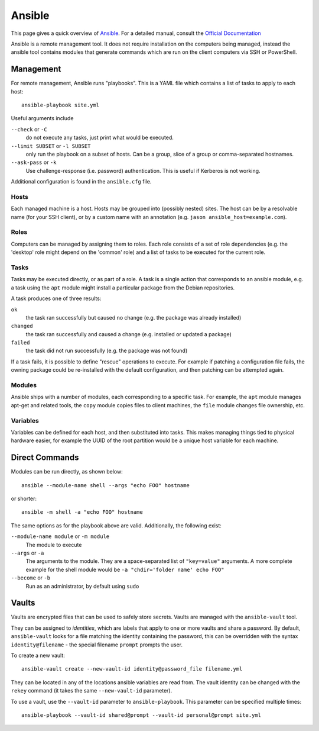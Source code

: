 .. _ansible-guide:

Ansible
=======

This page gives a quick overview of Ansible_. For a detailed manual, consult the
`Official Documentation`_

Ansible is a remote management tool. It does not require installation on the
computers being managed, instead the ansible tool contains modules that generate
commands which are run on the client computers via SSH or PowerShell.

.. _Official Documentation: http://docs.ansible.com/ansible/latest/index.html
.. _Ansible: https://www.ansible.com/

Management
----------

For remote management, Ansible runs "playbooks". This is a YAML file which
contains a list of tasks to apply to each host::

  ansible-playbook site.yml

Useful arguments include

``--check`` or ``-C``
  do not execute any tasks, just print what would be executed.
``--limit SUBSET`` or ``-l SUBSET``
  only run the playbook on a subset of hosts. Can be a group, slice of a group
  or comma-separated hostnames.
``--ask-pass`` or ``-k``
  Use challenge-response (i.e. password) authentication. This is useful if
  Kerberos is not working.

Additional configuration is found in the ``ansible.cfg`` file.

Hosts
~~~~~

Each managed machine is a host. Hosts may be grouped into (possibly nested)
sites. The host can be by a resolvable name (for your SSH client), or by a
custom name with an annotation (e.g. ``jason ansible_host=example.com``).

Roles
~~~~~

Computers can be managed by assigning them to roles. Each role consists of a
set of role dependencies (e.g. the 'desktop' role might depend on the 'common'
role) and a list of tasks to be executed for the current role.

Tasks
~~~~~

Tasks may be executed directly, or as part of a role. A task is a single action
that corresponds to an ansible module, e.g. a task using the ``apt`` module might
install a particular package from the Debian repositories.

A task produces one of three results:

``ok``
  the task ran successfully but caused no change (e.g. the package was
  already installed)
``changed``
  the task ran successfully and caused a change (e.g. installed or updated a
  package)
``failed``
  the task did not run successfully (e.g. the package was not found)

If a task fails, it is possible to define "rescue" operations to execute. For
example if patching a configuration file fails, the owning package could be
re-installed with the default configuration, and then patching can be attempted
again.

Modules
~~~~~~~

Ansible ships with a number of modules, each corresponding to a specific task.
For example, the ``apt`` module manages apt-get and related tools, the ``copy``
module copies files to client machines, the ``file`` module changes file
ownership, etc.

Variables
~~~~~~~~~

Variables can be defined for each host, and then substituted into tasks. This
makes managing things tied to physical hardware easier, for example the UUID of
the root partition would be a unique host variable for each machine.

Direct Commands
---------------

Modules can be run directly, as shown below::

  ansible --module-name shell --args "echo FOO" hostname

or shorter::

  ansible -m shell -a "echo FOO" hostname

The same options as for the playbook above are valid. Additionally, the
following exist:

``--module-name module`` or ``-m module``
  The module to execute

``--args`` or ``-a``
  The arguments to the module. They are a space-separated list of ``"key=value"``
  arguments. A more complete example for the shell module would be
  ``-a "chdir='folder name' echo FOO"``

``--become`` or ``-b``
  Run as an administrator, by default using ``sudo``

Vaults
------

Vaults are encrypted files that can be used to safely store secrets. Vaults are
managed with the ``ansible-vault`` tool.

They can be assigned to `identities`, which are labels that apply to one or more
vaults and share a password. By default, ``ansible-vault`` looks for a file
matching the identity containing the password, this can be overridden with the
syntax ``identity@filename`` - the special filename ``prompt`` prompts the user.

To create a new vault::

  ansible-vault create --new-vault-id identity@password_file filename.yml

They can be located in any of the locations ansible variables are read from. The
vault identity can be changed with the ``rekey`` command (it takes the same
``--new-vault-id`` parameter).

To use a vault, use the ``--vault-id`` parameter to ``ansible-playbook``. This
parameter can be specified multiple times::

  ansible-playbook --vault-id shared@prompt --vault-id personal@prompt site.yml
